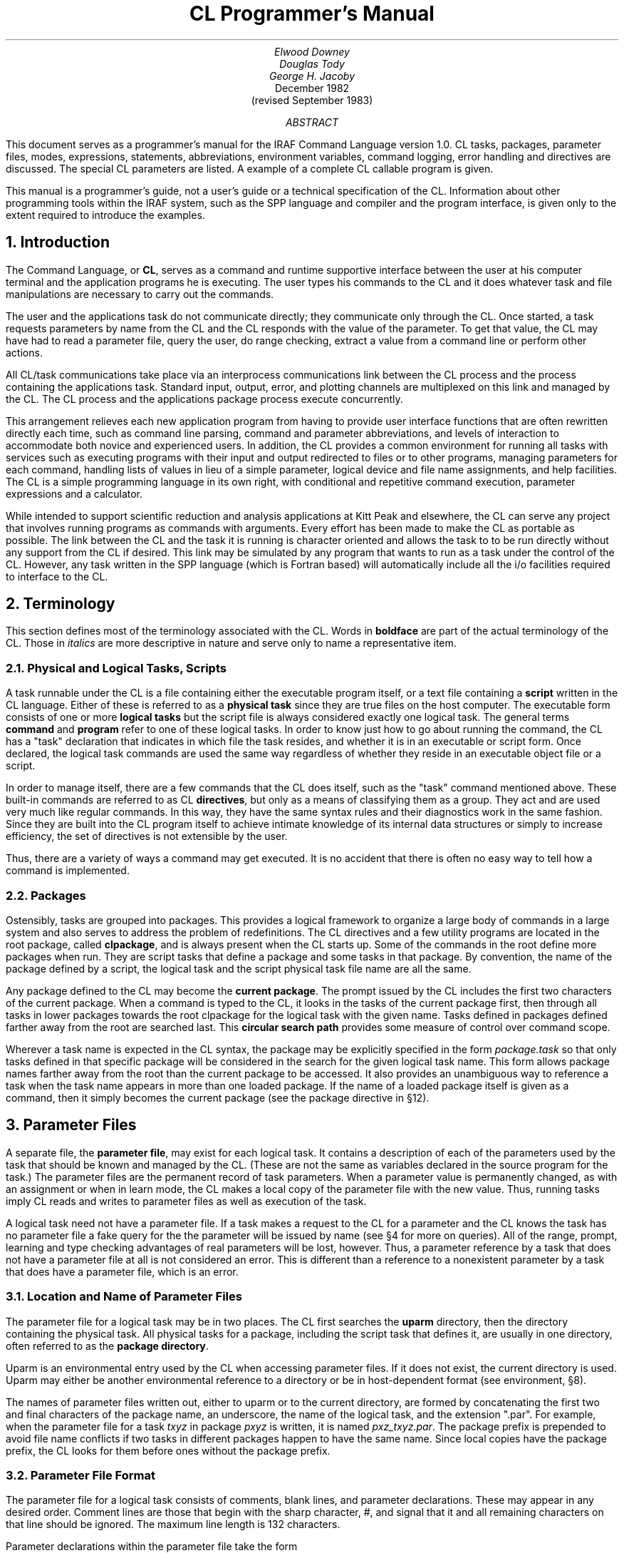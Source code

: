 .RP
.TL
CL Programmer's Manual
.AU
Elwood Downey
Douglas Tody
George H. Jacoby
.AI
.K2 "" "" "*"
December 1982
(revised September 1983)
.AB
This document serves as a programmer's manual for the IRAF Command Language
version 1.0.
CL tasks, packages, parameter files, modes, expressions, statements,
abbreviations, environment variables, command logging, error handling and
directives are discussed. The special CL parameters are listed.
A example of a complete CL callable program is given.
.PP
This manual is a programmer's guide, not a user's guide or a technical
specification of the CL.  Information about other programming tools
within the IRAF system, such as the SPP language and compiler and the
program interface, is given only to the extent required to introduce
the examples.
.AE

.NH
Introduction
.PP
The Command Language, or \fBCL\fP, serves as a command and runtime supportive
interface between the user at his computer terminal and the application
programs he is executing. The user types his commands to the CL and it does
whatever task and file manipulations are necessary to carry out the commands.
.PP
The user and the applications task do not communicate directly; they
communicate only through the CL.
Once started, a task requests parameters by name from the CL and the CL responds
with the value of the parameter.  
To get that value, the CL may have had to read a parameter
file, query the user, do range checking, extract a value from a command line or
perform other actions.
.PP
All CL/task communications take place via an interprocess communications
link between the CL process and the process containing the applications task.
Standard input, output, error, and plotting channels are multiplexed on this
link and managed by the CL.  The CL process and the applications package
process execute concurrently.
.PP
This arrangement relieves each new application program from having 
to provide user interface functions that are often rewritten
directly each time, such as command line parsing, command and parameter
abbreviations, and levels of interaction to accommodate both novice and
experienced users.
In addition, the CL provides a common environment for running all tasks
with services such as executing programs with their input and output
redirected to files or to other programs, managing parameters for each command,
handling lists of values in lieu of a simple parameter, logical device
and file name assignments, and help facilities. The CL is a simple programming
language in its own right, with conditional and repetitive command execution,
parameter expressions and a calculator.
.PP
While intended to support scientific reduction and analysis applications at
Kitt Peak and elsewhere, the CL can serve any project that involves running
programs as commands with arguments. Every effort has been made to make the CL
as portable as possible. The link between the CL and the task it
is running is character oriented and allows the task to to be run directly
without any support from the CL if desired.
This link may be simulated by any program that wants to run as a task
under the control of the CL.  However, any task written in the SPP
language (which is Fortran based) will automatically include all the i/o
facilities required to interface to the CL.

.NH
Terminology
.PP
This section defines most of the terminology associated with the CL.
Words in \fBboldface\fP are part of the actual terminology of the CL.
Those in \fIitalics\fP are more descriptive in nature and serve only to
name a representative item.

.NH 2
Physical and Logical Tasks, Scripts
.PP
A task runnable under the CL is a file
containing either the executable program itself, or a text file containing
a \fBscript\fP written in the CL language. Either of these is referred to as
a \fBphysical task\fP since they are true files on the host computer.
The executable form consists of one or more \fBlogical tasks\fP but
the script file is always considered exactly one logical task.
The general terms \fBcommand\fP and \fBprogram\fR refer to one of
these logical tasks. In order to know just how to go about running the command,
the CL has a "task" declaration that indicates in which
file the task resides, and whether it is in an executable or script form.
Once declared, the logical task commands are used the same way regardless of
whether they reside in an executable object file or a script.
.PP
In order to manage itself, there are a few commands that the CL does
itself, such as the "task" command mentioned above. These built-in commands
are referred to as CL \fBdirectives\fP, but only as a means of classifying
them as a group. They act and are used very much like regular commands.
In this way, they have the same syntax rules and their diagnostics work in the
same fashion. Since they are built into the CL program itself to achieve
intimate knowledge of its internal data structures or simply to increase
efficiency, the set of directives is not extensible by the user.
.PP
Thus, there are a variety of ways a command may get executed.
It is no accident that there is often no easy way to tell how a command is
implemented.

.NH 2
Packages
.PP
Ostensibly, tasks are grouped into packages. This provides a
logical framework to organize a large body of commands in a large system
and also serves to address the problem of redefinitions.
The CL directives and a few utility programs are located in the root
package, called \fBclpackage\fP, and is always present when the CL starts up.
Some of the commands in the root define more packages when run. They
are script tasks that define a package and some tasks in that package.
By convention, the name of the package defined by a script, the logical task
and the script physical task file name are all the same.
.PP
Any package defined to the CL may become the \fBcurrent package\fP. The prompt
issued by the CL includes the first two characters of the current package.
When a command is typed to the CL, it looks in the tasks
of the current package first, then through all tasks in lower packages towards
the root clpackage for the logical task with the given name. Tasks defined
in packages defined farther away from the root are searched last. This 
\fBcircular search path\fR provides some measure of control over command
scope.
.PP
Wherever a task name is expected in the CL syntax, the package may be explicitly
specified in the form \fIpackage.task\fP so that only tasks defined
in that specific package will be considered in the search for the given
logical task name. This form allows package names farther away from the root
than the current package to be accessed. It also provides an unambiguous way to
reference a task when the task name appears in more than one loaded package.
If the name of a loaded package itself is given as a command, then it
simply becomes the current package (see the package directive in \(sc12).

.NH
Parameter Files
.PP
A separate file, the \fBparameter file\fP, may exist for each logical task.
It contains a description of each of the parameters used by the task that
should be known and managed by the CL. (These are not the same as variables
declared in the source program for the task.) The parameter files are the
permanent record of task parameters. When a parameter value is permanently
changed, as with an assignment or when in learn mode, the CL makes a local copy
of the parameter file with the new value. Thus, running tasks imply CL reads
and writes to parameter files as well as execution of the task.
.PP
A logical task need not have a parameter file. If a task makes a request to the
CL for a parameter and the CL knows the task has no parameter file a fake query
for the the parameter will be issued by name (see \(sc4 for more on queries).
All of the range, prompt, learning and type checking advantages of real
parameters will be lost, however. Thus, a parameter reference by a task
that does not have a parameter file at all is not considered an error. This is
different than a reference to a nonexistent parameter by a task that does have a
parameter file, which is an error.

.NH 2
Location and Name of Parameter Files
.PP
The parameter file for a logical task may be in two places. The CL first
searches the \fBuparm\fP directory, then the directory containing the physical
task. All physical tasks for a package, including the script task that defines
it, are usually in one directory, often referred to as the \fBpackage
directory\fP.
.PP
Uparm is an environmental entry used by the CL when accessing parameter files.
If it does not exist, the current directory is used.
Uparm may either be another environmental reference to a directory or be in
host-dependent format (see environment, \(sc8).
.PP
The names of parameter files written out, either to uparm or to the current
directory, are formed by concatenating the first two and final characters
of the package name, an underscore, the name of the logical task, and the
extension ".par".
For example, when the parameter file for a task \fItxyz\fP in package
\fIpxyz\fP is written, it is named \fIpxz\(ultxyz.par\fP.
The package prefix is prepended to avoid file name
conflicts if two tasks in different packages happen to have the same name.
Since local copies have the package prefix, the CL looks for them before ones
without the package prefix.

.NH 2
Parameter File Format
.PP
The parameter file for a logical task consists of comments, blank lines, and
parameter declarations. These may appear in any desired order.
Comment lines are those that begin with the sharp character, #,
and signal that it and all remaining characters on that line should be 
ignored. The maximum line length is 132 characters.
.PP
Parameter declarations within the parameter file take the form
.DS
    name, type, mode, value, minimum, maximum, prompt
.DE
where all fields from value on are optional. The comma and the end of the line
itself both serve as a field delimiter and thus a comma is not necessary after
the last field, whatever it is.
.NH 3
name
.PP
This is the name of the parameter. There is no length limit other than the
overall line length limit consideration. This is the name by which the
parameter will be known to the task and to the CL. It must begin with a
letter or a dollar sign, $, but the remaining characters may be any
combination of letters, numbers, underscore, \(ul, and dollar, $. Casual use
of $ is not recommended, however, as it is used to make environment references
(see \(sc8).
.NH 3
type
.PP
The type field indicates how the parameter is to be stored. It also implies
some information about what values are acceptable and how they are entered,
as discussed below under value.
.DS
.TS
;
ci ci
l l.
code	meaning
.sp
b	boolean
i	integer
r	real
s	string
f or f\fIxx\fR	file name
struct	structure	
gcur	graphics cursor
imcur	image cursor
.TE
.DE
.PP
The codes \fBb\fP, \fBi\fP and \fBr\fP indicate the usual boolean,
integer and real types. They are discussed further in the value section,
below.
.PP
There are several types that manipulate character strings.
The characters themselves may be anything from the ASCII set.
The type \fBs\fP is the simplest and is an ordinary character string. It is
typically used for names, flags and messages.
.PP
The \fBf\fP type is like s except that it is limited to 
legal file names on the host operating system, after possible environment
substitution. The f may optionally be followed by any reasonable combination
of the characters \fBe\fP, \fBn\fP, \fBr\fP, or \fBw\fP.
These indicate that checks should be made of the file name before it is
used that it exists, does not exist, that it exists and is readable and that
it exists and is writable, respectively. \fBStruct\fP is also like s but
its value is the entire next line of the parameter file.
.PP
\fBGcur\fP and \fBimcur\fP are
similar to struct but are expected to be of the form "x y char" to be usable
as cursor coordinates.
A gcur or imcur parameter will always read from the hardware
graphics or image display cursor if it is in query mode.
.PP
If the type is preceded by a star, *, the parameter is \fBlist-structured\fP.
When the parameter is referenced, the value will come from
a file, the name of which is the fourth field of the parameter declaration.
All of the basic types may be list-structured.
.NH 3
mode
.PP
This field indicates what actions are performed when the parameter is
referenced or assigned.
The topic of modes is important to the CL and is covered more thoroughly
elsewhere (\(sc4) Briefly, query mode generally causes the user to be
queried each time the parameter is referenced.
Learn means that all changes to the parameter will be permanent.
Auto mode means that the effective mode of the parameter should be whatever
the mode is of the task that is using the parameter; auto mode defers
mode selection to the task, or CL level.
Hidden means that the existence of the parameter will not be
evident to the user unless its value is not acceptable.
.PP
The mode field may be any reasonable combination of query, learn,
auto and hidden. These may be spelled out and separated with plus signs, +,
or abbreviated to one character and run together. For example,
.DS
	...,auto+learn,...
and
	...,al,...
.DE
and equivalent.
.NH 3
value
.PP
This field is optional. The value field is the initial or \fBdefault\fP value
of the parameter. It has various characteristics depending on the type of the
parameter. If it is absent, the parameter will be marked as undefined and will
cause an error if used in an expression. A special entry, \fBindef\fP, is
allowed that marks the parameter value as being indefinite, but not undefined.
It may be used with all types. Acceptable constants in the value field are 
like those allowed by the CL in expressions (see \(sc5.1).
.PP
For boolean parameters, it should be either the three characters \fByes\fP or
the two characters \fBno\fP.
.PP
Integer and real parameters are as one would expect. Real constants need not
include a decimal point, ., if not required.
.PP
For string and file name parameters, the field
extends from the comma following the mode field to the next comma, or the end
of the line if none. It may be surrounded by single or double quotes, ' or ",
but these are not necessary unless the string is to include a comma. 
The length of the storage allocated for the string will be the minimum of
30 characters and the length of the initial value, up to a maximum of 132.
Later changes to the value of the string will be silently truncated to the
amount thus established.
.PP
Structs and the cursor types use the value field to indicate the number of
characters of storage to allocate to hold the value of the parameter. The value
is a string consisting of the entire next line of the parameter file.
If no number is given in the value field, then just enough storage to hold the
next line will be allocated. If the number is larger, this allows
the value to grow longer than the length of the next line. Since dynamic
string storage is not used in the CL, the length of all strings is fixed
and using the value field in this way permits a short initial value but allows
for later growth.
The length of string storage is limited to 132 characters.
It is an error to explicitly specify a storage length shorter than the initial
value.
.PP
The value field for list-structured parameters is the name
of the file containing values for the parameter. This name is subject to the
same restrictions as a parameter of type fr and environmental references are
allowed.
.PP
Thus, the value field entry for a parameter in a parameter file has several
different uses, depending on the type of the parameter.
The term \fBvalue\fP refers to that which is used
when the parameter is used in an expression and \fBvalue field\fP refers
specifically to the fourth field of the parameter specification.
Because of this multiple usage, the CL recognizes this field with several 
names, as described under parameter references (\(sc5.2).
.NH 3
minimum \fRand\fP maximum
.PP
These two fields work together to specify a validity range for the value of
the parameter. They are ignored for all types except integer, real, and file
name parameters and follow the same rules as the value field for these type
parameters. Their application to filenames is to test for a simple lexical
ordering. If they are both set when the parameter is referenced, then a query
will be generated if the value of the parameter is not within range. No range
checking is done if either the minimum or maximum are undefined or if min >
max. If the parameter is list-structured, then the range checking is
applied to the entry read from the file.
.NH 3
prompt
.PP
This field behaves like a string and extends from just after the sixth
comma in the parameter spec to the end of the line. It may be quoted.
As explained more thoroughly under query mode, its purpose is to provide a
meaningful prompt for the parameter during a query. If no prompt string is
given, then the query will just use the name of the parameter. As with strings,
the length of the prompt implies the amount of static storage to allocate;
later changes to the the prompt will be silently limited to this length.

.NH
Modes
.PP
The CL supports three modes of operation, query, learn and auto.
.PP
\fBQuery\fP mode is the most interactive and is the standard mode when
the CL is being used interactively.
It causes each parameter referenced by a task, or script, to
produce a query on the terminal consisting of the prompt string for that
parameter, its current value and minimum and maximum values, if set. If there
is no prompt string, then the name of the parameter is used. When the user
sees this query, he may type a simple return to accept the current value or
type a new value.
New values that are entered in this way are checked for validity immediately
with regard to type and range, and the query repeats until a reasonable value
is entered.
.PP
A query will be generated regardless of the effective mode of the
parameter if it does not meet its range requirements. On the other hand, a
query will be prevented if the parameter was set on the command line, again 
assuming it is not out of range. Thus, the CL relieves the
application program from some of the burden of verifying its parameters.
.PP
\fBLearn\fP mode retains the values of parameters across task runs
and even across CL sessions. The default values of parameters come from their
entries in the task's parameter file. If learn mode is not in effect, changes
to parameter values by way of command line arguments to the task or queries
do not cause the parameter file to be updated and so the values revert back
to their defaults as soon as the task ends.
Learn mode makes these changes permanent by updating the parameter file for
the task.
.PP
\fBHidden\fP mode applies only to parameters. It prevents queries from being
generated even if the effective mode for the parameter is query, unless its
value is out of range. Hidden mode also prevents
the default value from ever being "learned". The only way to change the default
value of a hidden parameter is by an assignment statement.
Hidden mode is useful for parameters that are rarely if ever changed to hide
their existence from all but experienced users.

.NH 2
Determining Modes
.PP
The modes exist independently in a three level hierarchy: the
parameter, the current task, and the CL itself. Whenever a parameter is
referenced, its \fBeffective mode\fP is calculated. To determine
the effective mode, the mode settings of the three levels are used starting
with the parameter level. If the
mode of the parameter is query or learn, that is the effective mode.
If the parameter's mode is \fBauto\fP, then the effective mode is that of the
current task unless it too is in auto mode in which case the effective mode is
that of the CL. If all levels are auto, the effective mode is auto and
neither query nor learn effects will occur.
.PP
Thus, each layer of the hierarchy, starting at the parameter level, defers
to a higher level until it finds either query or learn (or both).
Note that the presence of hidden mode at the parameter does not alter this
process but rather serves to override query mode, should it be found at any
given level.
As a practical example, all the auto-mode parameters in a task can
effectively be put into query mode at once by setting the mode once at the
task level to query.

.NH 2
Setting and Changing Modes
.PP
The modes themselves are set in different ways at the parameter and task
level. The mode for a particular parameter is accessed as a field of that
parameter called \fBp\(ulmode\fP. It may be abbreviated. The mode of a task
is in a parameter \fBmode\fP, of type string, that contains any reasonable
combination of the letters \fBq\fP, \fBl\fP, \fBa\fP and \fBh\fP. This
parameter may be declared
and initialized as desired in the parameter file for the task just like any
other parameter. If it does not appear in the parameter file for a task when
it runs, it will be manufactured and supplied with a default setting of 'ql'.
This is the only case of a parameter added by the CL to a parameter list for a
task. One of the parameters to the CL itself is also \fBmode\fP, and this
serves as the mode of the CL, the highest level in the mode hierarchy.
.PP
As a convenience for naming modes, four CL string parameters \fBquery\fP,
\fBlearn\fP, \fBauto\fP and \fBhidden\fP are defined to be the
single-character strings 'q', 'l', 'a' and 'h'.
Examples of setting modes at the CL, task, and parameter
levels:
.TS
center;
l l.
mode \(eq 'ql'	# set CL mode to query, learn
package.task.mode \(eq 'a'	# set given task mode to auto
package.task.param.p\(ulmode \(eq 'ql'	# set given parameter's mode
mode \(eq query + learn	# use pre-defined string params
mode +\(eq query	# add query
.TE
.PP
The mode of a parameter may also be changed during a query for that
parameter. If the response to the query begins with a percent, %, then
the mode for the parameter may be set using the same format as that used
in the parameter file mode field (see \(sc 3.2).
This is useful during program development for making a parameter hidden once
its default value has been determined.

.NH 2
Recommended Mode Settings
.PP
The recommended default modes are auto and learn for the CL itself, query for
each task and auto or hidden for the parameters. Auto mode for all non-hidden
parameters in a task allows them all to be changed at once by changing the
mode of the task.
The user will rarely do more than change a task's mode to auto,
hide a parameter (by use of the %h response to a query, \(sc4.2),
or reset all parameters of a task to their original default by
deleting its parameter file from the uparm directory (see \(sc3.1).

.NH
Expressions
.PP
The CL allows expressions wherever a simple variable might appear. This applies
only to the language, however, not, for example, in the parameter files.
Expressions are the usual kinds of combinations of constants, variables,
intrinsic functions, operators, parentheses and expressions (recursively).

.NH 2
Constants
.PP
Boolean constants are entered as the three characters "yes" or the two
characters "no". There are no true and false constants.
.PP
Integers are an uninterrupted sequence of digits; a trailing `b' denotes an
octal constant.
.PP
Floating point constants are as in most languages but a decimal point is not
necessary if not needed. 5, 5., 5e0, .5e1 and 5.e0 are all equivalent.
Sexagesimal notation may also be used to create a floating point value.
A negative value is indicated by a leading minus sign, -, leading zeros are
not necessary and the seconds field is optional.
1:23:4.56, -12:3:4.5, 1:2:3 and -12:34 are all acceptable.
.PP
Strings are zero or more characters surrounded by single or double
quotes, ' or ". The quotes are not needed in two cases. One is in response to
a query. In that case, everything up to the end of the typed line is taken to
be the string. If the quotes are used, however, they will be discarded. The
other case is when specifying the value of a parameter on the command line
when running a task. If the corresponding parameter is of type string, filename
or is list-structured and the string need not be used in an expression, then
the quotes are optional.
.PP
An additional constant, \fBindef\fP, is known to the CL. This is a
special setting that means indefinite, as opposed to being truly undefined.
The latter causes an abortive error if encounted during the evaluation of an
expression. A parameter that is merely indefinite does not result in an error
or a query and is useful for indicating the value should be ignored, but
propagated through an expression.
.PP
See the discussion of the intrinsic scan function (\(sc 5.3) for two
additional constants, EOF and stdin.

.NH 2
Parameter References
.PP
The "variables" in CL expressions are task parameters. To reference a
parameter, the most general form is \fIpackage.task.param.field\fP.
This form may be used anywhere a parameter is legal.
Only the parameter name portion is required.
If the package and task are not specified, the parameters for the current
task, then the current package and finally those of the CL itself are searched.
The parameter is not found if it does not exist in one of these three places.
.PP
If the field is not specified, then the meaningful value 
of the parameter is used, as explained under the discussion for the value
field of a parameter (see \(sc3.2). The possible fields are p\(ulname,
p\(ultype, p\(ulmode, p\(ulvalue, p\(ulminimum, p\(ulmaximum and p\(ulprompt.
In addition, the value field may also be given as p\(ullength, p\(uldefault
or p\(ulfilename. These are intended for use with parameters of type struct or
cursor, integer or real, or filename (or list-structured). These aliases are
not strictly enforced but are provided to improve readability and reliability
in CL commands, particularly within script tasks.
Each portion of the parameter reference may be abbreviated separately (see
\(sc7).
.PP
The result of using a logical operator is either the
boolean true or false. These values are represented internally as 1 and 0,
respectively. Although it is bad programming practice to make use of that fact
in further arithmetic operations, it is not prohibited.

.NH 2
Intrinsic Functions
.PP
The CL provides a set of standard intrinsic functions that may be used
in expressions. They are much like those found in most math libraries and are
listed here only for reference. As with commands, they may be abbreviated but
unlike commands their arguments must be enclosed in parentheses.
Calling them with illegal arguments or producing underflow or overflow
generates an error.
Their argument(s) may be integer or real and they will try to return the same
type as their argument if no loss of precision would result.
.TS
center;
l c l.
Usage	Number of	Description
\^	Arguments	\^
\_	\_	\_
abs(x)	1	absolute value
atan2(y,x)	2	arc tangent, with proper quadrant
cos(x)	1	cosine
exp(x)	1	natural exponentiation
frac(x)	1	fractional part
int(x)	1	integral part
log(x)	1	natural logarithm
log10(x)	1	common logarithm
max(x1,x2...)	> 1	maximum
min(x1,x2...)	> 1	minimum
mod(x,modulo)	2	first arg modulus the second
round(x)	1	nearest integer, rounded away from zero
scan(l,p...)	> 1	free-format read; see below
sin(x)	1	sine
sqrt(x)	1	square root
tan(x)	1	tangent
.TE
.PP
The \fBscan\fP intrinsic function reads from its first argument as a string
and assigns the pieces, suitably type cast, into the remaining arguments.
If the first argument is a list-structured parameter, the next line of the file
is read and scanned, unless query mode is in effect in which case the user is
always prompted for the line. If the first argument is a string-type parameter,
including filename, struct, gcur or imcur, then the string is scanned. This
serves as an in-core read, much like a Fortran decode or a C sscanf function.
Spaces, tabs and commas are recognized delimiters. If the last
target parameter is a string, it will receive the remainder of the string being
scanned.
.PP
Scan returns as its function value the number of successful conversions.
Reading from a list and encountering eof will cause scan to return a count
of zero. There is a pre-defined constant in the CL, \fBEOF\fP,
which is simply zero; it may be used to make the test more explicit.
There is another CL constant, \fBstdin\fP, which may be used as the first
argument to cause scan to read from the standard input. Examples of scan are
.DS
.cs 1 22
# Read gcur and print radii until end of list.
while (scan (gcur, x, y, remainder) >\(eq 2)
    \(eq sqrt (x\(**\(**2 + y\(**\(**2)

# Read until EOF is detected.
while (scan (file, line) !\(eq EOF)
    \(eq line
.DE
.cs 1

.NH 2
Operators
.PP
The following is a list of the arithmetic and logical operators available in
the CL. They are the same as in the SPP language.
.TS
center;
l l l.
Operator(s)	Type of Result	Function
\_	\_	\_
+,\ \(mi,\ \(**,\ /	numeric	the usual, but see below for + with strings
\(**\(**	numeric	raise to power
%	numeric	first expression modulus the second; like mod()
<,\ >	logical	less than, greater than
<\(eq,\ >\(eq	logical	less than or equal, greater than or equal
\(eq\(eq,\ !\(eq	logical	equal, not equal
&&	logical	logical `and'
||	logical	logical `or'
!	logical	logical `not'
.TE
For those familiar with C, note the absence of \(eq. It is not considered
an operator that produces an l-value but may only be used in an assignment
statement.
.PP
The + operator can be used to concatenate strings. If only one of its
operands are strings, the other will be converted first. If one operand is a
string, the other is an integer and the string operand contains an integer on
the same side as the integer operand, then an arithmetic addition will be
performed as well. For example,
.RS
.TS
;
l l l.
'stringa' + 'stringb'	\(->	'stringastringb'
'string1' + 'string2'	\(->	'string1string2'
'string1' + 2	\(->	'string3'
2 + 'string1'	\(->	'2string1'
2 + '9string'	\(->	'11string'
'string' + boolean\(ulparam	\(->	'stringyes' (or 'stringno')
.TE
.RE
Points, ., in strings with digits are not recognized as floatings so trying to
add floatings to strings, while not prohibited, probably doesn't do anything
useful.

.NH
Statements
.PP
Statements fall into the following categories: assignments, commands,
immediate and flow control. These will are discussed separately, below.
.PP
Statements may be delimited by newline or semicolon, ;, and may be grouped
with brackets, { and }. Nesting is supported.
Comments begin with the sharp character, #, which indicates
that all characters from it to the end of the line are to be ignored.
Statements that are too long to fit on a line may be continued by ending
the line with a backslash, \\\, or they are automatically continued if the
last character is a comma.
.PP
When used from a terminal, the CL issues a continuation prompt, >>>, when
the outermost statement has not been completed. This indicates input
is still being accepted and parsed. No work will actually be done until
the CL sees a complete input statement.

.NH 2
Assignment Statement
.PP
An \fBassignment\fP is a statement of the form \fIparameter \(eq expression\fP.
The parameter is always permanently changed by an assignment
statement, whether or not learn mode is in effect.
.PP
Two additional forms of assignments are provided that also perform arithmetic, 
\fIparam +\(eq exp\fP and \fIparam \(mi\(eq exp\fP. These are equivalent to
\fIparam \(eq param + exp\fP and \fIparam \(eq param \(mi exp\fP. They are more
efficient as well as more convenient. These forms also permanently change the
parameter.
.PP
All forms of the assignment statements will cause an error if the result of
\fIexp\fP is undefined. Thus, the CL will never allow a parameter to be set
to an undefined state. The only way to get an undefined parameter is by not
setting it in a parameter file (see the value discussion in \(sc3.2).
Assignment statements are the only way a hidden parameter may be permanently
changed.

.NH 2
Commands
.PP
A \fBcommand\fP is the basic means of running logical tasks. It consists of 
the name of the logical task, possibly with arguments, and pipes to more
commands or io redirections. The arguments to the command, if any, may
optionally be surrounded by parentheses. These are recommended in scripts.
Command lines may be continued on the next line automatically if they end
with a comma or a backslash.

.NH 3
Command Arguments
.PP
The arguments to a command are given as a comma-separated list and come in two
basic forms, positional and absolute.
The \fBpositional\fP form is any general expression.
The expressions will be evaluated and assigned one-to-one to the corresponding
parameters of the task, as defined by their order in the task's parameter file,
not counting hidden parameters. Only the value of the parameter may be set in
this manner.
A lone comma may be used as a placeholder and skips a parameter without
changing it. Parameters not reached in the matching are also not changed.
.PP
The \fBabsolute\fP form is an assignment, \fIparameter \(eq expression\fP,
where the parameter must be a parameter of the task being run. This is useful
when a parameter value is to be changed but its
position in the argument list is not known or it would be awkward to arrive
at its position by a large number of positional arguments. Since
the parameter is explicitly named, fields other than the default value
may be changed with the absolute form.
.PP
Another form of absolute argument is the \fBswitch\fP. It is
a shorthand way of specifying the truth value of a boolean parameter. A
switch consists of the parameter followed by a plus, +, to set it to yes, or a
minus, \(mi, to set it to no. Thus, these two forms are equivalent ways of
turning off the boolean parameter \fIoption\fP:
.DS
    task option\(eqno
    task option\(mi
.DE
.PP
While they may be used together, all positional arguments must precede
absolute arguments. Here are examples of using the positional and absolute
forms together: (note the parens in the second example are optional)
.DS
    task1 x, task2.param, op+
    task3 (a, b, c, param2\(eqx+y, op3\(mi, param3\(eqtask4.x/zzz)
    task4 x, y, z, op1+, op2\(eqyes
.DE
.PP
Parameters changed on the command line will have their new values as long as
the command is executing. If learn mode is not in effect for the parameters,
they will revert back to their original values when the task ends or if the
task aborts for some reason.

.NH 3
Pipes and Redirections
.PP
A \fBpipe\fP connects the standard output of one task to the standard input of
another task. A pipe is indicated by separating the tasks
with a vertical bar, |. As many pipes in a series may be used as necessary.
\fBRedirections\fP of the standard input and output of a task from or to files
are also supported.
.PP
The standard input may come from a file by indicating the filename after the
less-than symbol, <, and the standard output from the last task in a pipe
sequence may be sent to a file by giving its name after the greater-than
symbol, >. Two greater-thans, >>, cause the output to be concatenated to the
end of the file. If the output redirection symbol is preceded by an ampersand,
&, then the standard error will also be included, as in &|, &> and &>>.
Output redirections, but not pipes, are considered absolute arguments to the
task so they must follow any positional arguments and must be set off by
commas. For example, task1 reading from file t1input piped to task2
writing to file t2output is done as
.DS
    task1 x,y,z, < t1input | task2 x2, y2\(eqa+b, > t2output
.DE

.NH 2
Immediate Statement
.PP
This is the \fBcalculator\fP mode of the CL. It consists of the basic assignment
statement without the left-hand side parameter, as in "\fI\(eq exp\fP".
Instead of computing the expression and assigning it to a parameter,
the result is simply sent to the standard output. This may in turn be
redirected if the calculation is being done from a script.

.NH 2
Flow Control
.PP
The CL provides \fBif-then-else\fP and \fBwhile\fP program flow control
constructs. These look like
.DS
.cs 1 22
	\fBif\fR (expr)
	    statement
	\fBelse\fR
	    statement
and
	\fBwhile\fR (expr)
	    statement
.DE
.cs 1
This is quite general since the "statement" may be a group of statements in
brackets. Also, since if-then-else is itself a statement, they may be
chained into if-then-else-if- and so on. The else clause is optional.

.NH 2
Abbreviations
.PP
If the boolean CL parameter \fBabbreviations\fP is yes, then packages,
commands, intrinsic functions and parameters may be abbreviated.
The scope of the abbreviation is limited by its context. For example, if
a parameter reference is \fItask.param\fP, the only candidates for the param
abbreviation are those parameters belonging to the given task; similarly for
parameter names given in the absolute form of a task's argument list.
Parameter fields, such as p\(ulname and so on, are always considered within
their own class so their briefest forms are always p\(uln, p\(ult, p\(ulmo,
p\(ulv, p\(ull, p\(uld, p\(ulf, p\(ulmi, p\(ulma and p\(ulp (see \(sc5.2).
The intrinsic functions are also in their own class.
.PP
Abbreviations are not allowed in scripts. They are intended
only to streamline interactive work with the CL.

.NH
Environment
.PP
The \fBset\fP CL directive, as explained elsewhere (\(sc12), provides a simple
string substitution mechanism for filename translations. Most operating systems
allow a logical assignment to a physical device name for use in filenames.
The CL trys to merge this with its own environment table so that definitions
in the host system are available within the CL in addition to new
entries added by the CL. Typical uses for the translations are portable names
for system-dependent directories and io devices, such as tape.
.PP
The CL keeps its environment table in a last-in first-out fashion. New entries
hide but do not overwrite old entries. Substitutions take place in strings
being used as file names in commands and in parameter files.
This includes list-structured parameters and io redirection. Environment
references are indicated by following them with a dollar, $. For example,
if the following environment definition is made:
.DS
	set mydir \(eq '/usr/myname/dir/'
.DE
then these uses
.DS
	task x, y, z, > mydir$file1
	task2 filename \(eq mydir$file2
.DE
become
.DS
	task x, y, z, > /usr/myname/dir/file1
	task2 filename \(eq /usr/myname/dir/file2
.DE
Note that the quotes around the value for mydir are necessary since the slashes
are not legal in identifiers.
.PP
The environment facility is strictly a string substitution mechanism.
Directory names and other uses must be complete enough so that a valid
filename is the direct result of the substitution; the environment facility
has no knowledge of file naming requirements on the host system whatsoever.

.NH
Log File
.PP
If the boolean CL parameter \fBkeeplog\fP is yes, then each command typed
by an interactive CL will be entered into a log. Commands that come to the
CL from tasks or scripts are not kept. The name of the file is in the
filename CL parameter \fBlogfile\fP. This parameter is only used when logging
is started. To change the name of the logging file after logging has
already begun, set keeplog to no, change the value of logfile, then restart
logging by setting keeplog to yes. Each time logging starts, the current time
is entered in the log file as a CL comment.

.NH
Error Handling
.PP
From the start, the single most important requirement of the CL was that it
properly handle error conditions. As one veteran put it, "the error case is
the normal case, and the case when the program runs perfectly is the abnormal
case".*
.FS
* \fIWriting Interactive Compilers and Interpreters\fP, P.J. Brown, page 55.
.FE
.PP
To most easily explain error recovery in the CL, the discussion diverges for a
moment to explain a bit of its internal structure.
Each new logical task that is run pushes a data structure onto a control stack.
This structure indicates, among other things, where the standard input and
output for the task are connected and process control information.
As each task dies, its control structure gets popped off and the
exposed task resumes as the active one.
.PP
When a task encounters an error,
it issues a diagnostic to its standard error and informs the CL. The CL then
repeatedly pops tasks, killing them as necessary, until it uncovers one
that had its input and output connected to the terminal. Thus, an error
condition forces a return to an interactive task, most likely an instance
of the cl directive.
.PP
As each task is popped, its name and the parameters that
were set on the command line when it was run are given as a kind of "stack
trace" to aid diagnosis. Parameter files of tasks that abort due to their
own errors or because they got killed on the way to restoring an interactive
state are not updated. The environment, package and task definitions, and
all other extensible data structures, are restored to their state at the time
the resumed task was pushed.
.PP
The diagnostics from the CL all begin with "ERROR:". This always
means that the full abortive procedure outlined above has occurred.
If an internal consistency check fails, this becomes "INTERNAL ERROR:". A few
diagnostics begin with "WARNING:". Warnings do not invoke the abortive
procedure but are merely informative messages generated during command
processing.
.PP
Perhaps the least helpful error messages are "syntax error" and "parser
gagged". These are generated by the parser when it has no idea of what it is
trying to crack or when it gets terribly confused.
The only advice, until the improved parser of CL2 is available, is to
carefully inspect the offending statement. If the error occurs during
the interpretation of a script, an approximate line number is also given.

.NH
CL Initialization
.PP
When the CL starts up, it tries to read two CL script files.  The first
is in an IRAF system-wide directory and is called \fBclpackage.cl\fP.
It defines the tasks in the root package clpackage,
makes useful environment entries and does other chores such
as printing news. The other is called \fBlogin.cl\fP and will be run if found
in the current directory from which the CL is started. This serves as a way
to personalize the CL on a per-user basis. Typical uses are to
set modes, options and uparm, define personal tasks and packages and make
environment entries for frequently used directories.
Note that login.cl is run as a genuine script and any changes it makes to the
dictionary after doing a "keep" will be lost.

.NH
CL Directives
.PP
The following commands are handled directly by the CL. They are always
available in the root package, clpackage. They behave as all other commands
in that they may be abbreviated and may have their input and output redirected
as desired. Arguments in square brackets, [ and ], are optional.
.NH 2
\fBbye\fR
.PP
Exit the current task and resume the previous one where it left off. If there
is no previous task, then the CL ends. Any task declarations, cached
parameter files and environment definitions not kept (see keep) will be
discarded from core.
The same effect may be achieved by typing EOF (control-z on DEC systems).
If used in a script task, it causes the script to abruptly end as though
the end of the script file had been encountered.
Since most packages are defined in scripts that do the cl directive, bye
often has the effect of exiting from an entire package (see cl).
.NH 2
\fBcache \fIlt [, lt2, ...]\fR
.PP
Read the parameter file for each given logical task(s) into the dictionary.
They will remain in core until the current task exits (see bye). This is useful
before running a task repetitively to reduce the file i/o required to
bring in and possibly update the task's parameter file each time it runs.
.NH 2
\fBcl\fR
.PP
Run the cl itself as a task. This is generally useful in script tasks to
stop the script midstream and allow terminal interaction again. The script
might start with a package declaration, make some set and task declarations
then do "cl()". This would cause the cl to run as a subtask to the script task
and allow user interaction, with the new package and tasks. When the cl
sees bye or EOF, the script task resumes, doing whatever cleanup it desires
and exits, taking the new package, tasks and other dictionary changes with it.
Other uses of the cl directive are to run script tasks. Since its input can
be redirected, as with any other task, "cl < file" is a way to run a script
file. Note: just where the cl gets its input when run without arguments is still
being discussed but the above description, as far as it goes, should not
change.
.NH 2
\fBkeep\fR
.PP
Cause all currently defined tasks and packages and any cached parameter files
to remain in core when the current task ends. Normally, all dictionary space
used by a task is discarded when the task ends.
If any further dictionary changes are made, they will be discarded
as keep only retains what was defined at the instant it is used.
Keep only effects the current task. When the task from which the current task
was called ends, the kept dictionary space will be discarded unless keep
was called in the prior task as well.
.NH 2
\fBlparam\fP \fIlt [, lt2, ...]\fR
.PP
List all parameters for the given logical task(s), if any. The name, current
value, and prompt string is given for each, one per line. The parameters are
given in the order in which they should be used as positional arguments in
commands. Hidden parameters are listed at the end, surrounded by parentheses.
.NH 2
\fBpackage\fP \fIpackname\fR
.PP
Create a new package with the given name. The parameter file associated with
the current task, if any, is associated with the package and becomes the
package's parameter file. All later task declarations will go into this
package. A package declaration normally occurs in a script
task, which creates the package and defines are tasks therein.
If the package already exists, an error is indicated.
.PP
As an aside, if the name of an existing package is itself given as a command,
then it is pushed and run as a kind of task; nothing is changed in the
dictionary. Bye or EOF will pop this pseudotask and return the current package
setting to its previous state. This is useful for temporarily changing the
search path for commands when a few commands in a package are needed without
having to worry about tasks with the same name in other packages being found
instead (see \(sc2.2).
.NH 2
\fBredefine\fP \fI[lt1, lt2, ...] lt \(eq pt\fR
.PP
Exactly like the task directive except that redefinitions are allowed.
A warning message is still issued, however, if a redefinition does occur.
.NH 2
\fBset\fP \fI[name \(eq value]\fR
.PP
Make a new, or redefines an existing, environment entry. If given
without arguments, all current entries are simply listed, one per line.
Entries are made in the dictionary so are subject to the same rules as
other dictionary objects, that is, entries are discarded when the task
that does the set ends unless it uses keep.
New entries are always made at the top of the list. Since searching also
starts at the top, a second entry with the same name as an existing one will
make the first entry inaccessible.
An attempt is made to merge the environment facilities of the host
operating system with the entries managed by set. Examples are given in
the environment discussion.
.NH 2
\fBtask\fP \fI[lt1, lt2, ...] lt \(eq pt\fR
.PP
Define the logical task(s) found in the given physical task.
All entries are made in the current package.
Pt is the name of the physical task file. It may be in terms of
environmental directories or, if quoted, may be given in host-dependent form.
If it ends in ".cl", the file is assumed to be a script written in the CL
language.
.PP
The logical tasks, lt1, lt2 and so on are the logical tasks that can be
run from the physical task. At least one must be given. If the logical task
name is prepended with a dollar, $, then no parameter file is to be associated
with that task. If a newly declared logical task redefines an existing one
in the current package, an error message is issued and the entry will not
be made. Other logical tasks that do not conflict will still be entered,
however. It is not an error to reference a physical task in more than one
task command.
.NH 2
\fBupdate\fP \fIlt [, lt2, ...]\fR
.PP
Cause the in-core parameter file for the given task(s) to be written out.
This is used in conjunction with cache to force an update of a parameter
file before the current task ends. It may also be used to force an update
of a parameter file that would not otherwise be updated, that is, when learn
mode is not effect.
.NH 2
\fBversion\fR
.PP
Give the current version number of the CL. The current implementation gives
the time at which the program was built. The "version" of the CL for the
near future is always considered to be 1.2.
.NH 2
\fB?\fP and \fB??\fR
.PP
The "?" command gives the names of all the logical tasks defined in the current
package. The format is an indented, multicolumn block. Entries are read 
left-to-right top-to-bottom in the order in which they are searched (opposite
of the order they were declared).
The "??" command is similar but includes all packages.
Packages and tasks that lie above the current package,
and are thus not immediately accessible, are given in parentheses.

.NH
CL Parameters
.PP
Some of the parameters belonging to the CL logical task itself have special
significance. Many of them have been mentioned elsewhere. These parameters
behave according to all the usual rules but they are used internally by the CL
or by utility tasks to specify options. All the CL parameters may be viewed
with "lparam cl". CL parameters not included in the following list are provided
as handy scratch variables. Other parameters will be added as time goes on.
.sp
.RS
.TS
;
ci ci ci
l l l.
param	type	usage
.sp
abbreviations	boolean	enables abbreviations
keeplog	boolean	enables command logging
logfile	filename	name of logging file
menus	boolean	automatically do a "?" when changing packages
mode	string	sets mode of CL task
.TE
.RE

.NH
An Example
.PP
This is a complete example of a package, \fBcoord\fP, written for the CL
environment. The package contains two logical tasks, \fBairmass\fP and
\fBprecession\fP.
Airmass accepts \fBelevation\fP and \fBscale\fP and computes airmass.
The result is printed and saved in a parameter \fBairmass\fP.
Precession computes the precession between any two years, \fByear1\fP and
\fByear2\fP. The ra and dec for year1 are read from the standard input and the
precessed coordinates to year2 are written to the standard output.
These two logical tasks are
written in the SPP language and are defined in the single physical
task, \fBcoord.x\fP.
.PP
The following are examples of actual running programs. The name of the
files in each case is given in boldface and is not part of the files. 
Numerous other examples can be found in the source directories for the
IRAF system.
.PP
The login.cl file (see \(sc11) defines the logical task \fBcoord\fP
as the script task \fBcoord.cl\fP in its own directory.

.sp
file \fBlogin.cl\fP:
.sp
.DS L
.cs 1 22
# When the CL starts up, it looks for a "login.cl" file in the
# current directory.  The login file should contain any commands
# or declarations which one wants executed upon startup.  A KEEP
# or CL command must be executed after the declarations section
# or the new definitions will go away.

# The logical directory uparm, if defined, is where the CL will
# save updated parameter files.  Other IRAF system routines also
# use this directory to store user-specific database files.

set	uparm \(eq "/usr/jacoby/iraf/tasks/param/" 
task	$coord \(eq "/usr/jacoby/iraf/tasks/coord/coord.cl"

keep	# keep additions to dictionary when login.cl terminates
.DE
.cs 1


file \fBcoord.cl\fP:

.DS L
.cs 1 22
# CL script task to define and run the "coord" coordinate tool
# package.  When this script task runs, it defines the package
# "coord", the package directory "codir", and the two logical
# tasks comprising the package, AIRMASS and PRECESS.  The task
# CL is called to process commands from the user.  When CL
# terminates, COORD will also terminate (since there are no more
# commands in the file), causing the package and its contents to
# become undefined.

package coord

set     codir \(eq "/usr/jacoby/iraf/tasks/coord/"
task    airmass, precess \(eq codir$coord

cl()
.DE
.cs 1

file \fBairmass.par\fP:

.DS L
.cs 1 22
# Parameters for logical task AIRMASS.

elevation,r,a,1.5708,0.,1.5708,elevation angle in radians
scale,r,h,750.,,,scale height
airmass,r,h,1.,,,computed airmass
.DE
.cs 1

file \fBprecess.par\fP:

.DS L
.cs 1 22
# Parameters for logical task PRECESS.

year1,r,h,1950,,,year from which coordinates are to be precessed
year2,r,a,1982.9,,,year to which coordinates are to be precessed
.DE
.cs 1


.bp
file \fBcoord.x\fP:

.DS L
.cs 1 22
# This file is written in the SPP language, which implements a
# subset of the planned IRAF scientific programming language.

# Define CL-callable tasks.
task    airmass, precess \(eq precess\(ulcoords


# AIRMASS -- Airmass calculation utility.  Airmass formulation
# from Allen "Astrophysical Quantities" 1973, p. 125, 133.
#
# The logical task airmass has three parameters:
#       elevation       angular height above horizon
#       scale           scale height of atmosphere
#       airmass         calculated air mass

procedure airmass()

real    elevation, scale, airmass, x            # local variables
real    clgetr()                                # functions

begin
        # Get type-real parameters "elevation" and "scale" from CL.
        elevation \(eq clgetr ("elevation")
        scale \(eq clgetr ("scale")

        # Compute the airmass, given the elevation and scale.
        x \(eq scale \(** sin (elevation)
        airmass \(eq sqrt (x\(**\(**2 + 2 \(** scale + 1) \(mi x

        # Print result on the standard output, and output the
        # computed air mass to the CL parameter "airmass".

        call printf ("airmass: %10.3f\\\\n")
            call pargr (airmass)
        call clputr ("airmass", airmass)
end
.DE
.cs 1


.DS L
.cs 1 22
# PRECESS_COORDS -- Precess coordinates from year1 to year2.
# This task is a filter, which reads coordinate pairs from the
# standard input, performs the precession, and outputs the
# precessed coordinates on the standard output.
.DE
.cs 1


.DS L
.cs 1 22
procedure precess\(ulcoords()

real    default\(ulyear1, year1            # year to precess from
real    default\(ulyear2, year2            # year to precess to
double  ra1, dec1                       # input coordinates
double  ra2, dec2                       # precessed coordinates
int     fscan(), nscan()                # formatted input functions
real    clgetr()                        # get real parameter function

begin
        # Get the default "year" parameters from the CL.
        default\(ulyear1 \(eq clgetr ("year1")
        default\(ulyear2 \(eq clgetr ("year2")

        # Read and precess coordinate pairs from the standard input
        # until EOF is detected.  Format "ra dec [year1 [year2 ]]".

        while (fscan (STDIN) !\(eq EOF) {
            call gargd (ra1)
            call gargd (dec1)
            call gargr (year1)
            call gargr (year2)

            if (nscan() \(eq\(eq 3)                   # no year2 given
                year2 \(eq default\(ulyear2
            else if (nscan() \(eq\(eq 2)              # no year1 given
                year1 \(eq default\(ulyear1
            else if (nscan() < 2) {
                call fprintf (STDERR, "invalid coordinates\\\\n")
                next                            # do next iteration
            }

            # Call precession subprogram to precess the coordinates,
            # print result on standard output (hms hms yyyy.y).

            call precess (ra1, dec1, ra2, dec2, year1, year2)
            call printf ("ra: %12.1h  dec: %12.1h  %7.1f\\\\n")
                call pargd (ra2)
                call pargd (dec2)
                call pargr (year2)
        }
end
.DE
.cs 1
